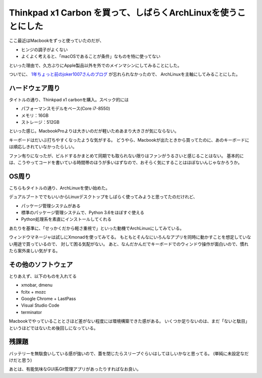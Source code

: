 ================================================================
Thinkpad x1 Carbon を買って、しばらくArchLinuxを使うことにした
================================================================

.. post:: 2018-03-17
   :category: Life
   :tags: Thinkpad,Linux,Arch Linux,
   :redirect: 2018/thinkpad-x1-carbon

ここ最近はMacbookをずっと使っていたのだが、

* ヒンジの調子がよくない
* よくよく考えると、「macOSであることが条件」なものを特に使ってない

といった理由で、久方ぶりにApple製品以外を外でのメインマシンにしてみることにした。

ついでに、
`1年ちょっと前のjoker1007さんのブログ <http://joker1007.hatenablog.com/entry/20161125/1480069437>`_ が忘れられなかったので、
ArchLinuxを主軸にしてみることにした。


ハードウェア周り
================

タイトルの通り、Thinkpad x1 carbonを購入。スペック的には

* パフォーマンスモデルをベース(Core i7-8550)
* メモリ：16GB
* ストレージ：512GB

といった感じ。MacbookProよりは大きいのだが軽いためあまり大きさが気にならない。

キーボードはだいぶ打ちやすくなったような気がする。
どうやら、Macbookが出たときから買ってたのに、あのキーボードには順応しきれていなかったらしい。

ファン有りになったが、ビルドするかまとめて同期でも取られない限りはファンがうるさいと感じることはない。
基本的には、こうやってコードを書いている時間帯のほうが多いはずなので、おそらく気にすることはほぼないんじゃなかろうか。

OS周り
========

こちらもタイトルの通り、ArchLinuxを使い始めた。

デュアルブートででもいいからLinuxデスクトップをしばらく使ってみようと思ってたのだけれど、

* パッケージ管理システムがある
* 標準のパッケージ管理システムで、Python 3.6をほぼすぐ使える
* Python処理系を素直にインストールしてくれる

あたりを基準に、「せっかくだから軽さ重視で」といった動機でArchLinuxにしてみている。

ウィンドウマネージャは試しにXmonadを使ってみてる。
もともとそんなにいろんなアプリを同時に動かすことを想定していない用途で買っているので、
対して困る気配がない。
あと、なんだかんだでキーボードでのウィンドウ操作が面白いので、慣れたら案外楽しい気がする。


その他のソフトウェア
====================

とりあえず、以下のものを入れてる

* xmobar, dmenu
* fcitx + mozc
* Google Chrome + LastPass
* Visual Studio Code
* terminator

Macbookでやっていることとさほど差がない程度には環境構築できた感がある。
いくつか足りないのは、まだ「ないと駄目」というほどではないため後回しになっている。

残課題
======

バッテリーを無駄食いしている感が強いので、蓋を閉じたらスリープぐらいはしてほしいかなと思ってる。
(単純に未設定なだけだと思う)

あとは、有能気味なGUI系Git管理アプリがあったりすればなお良い。
